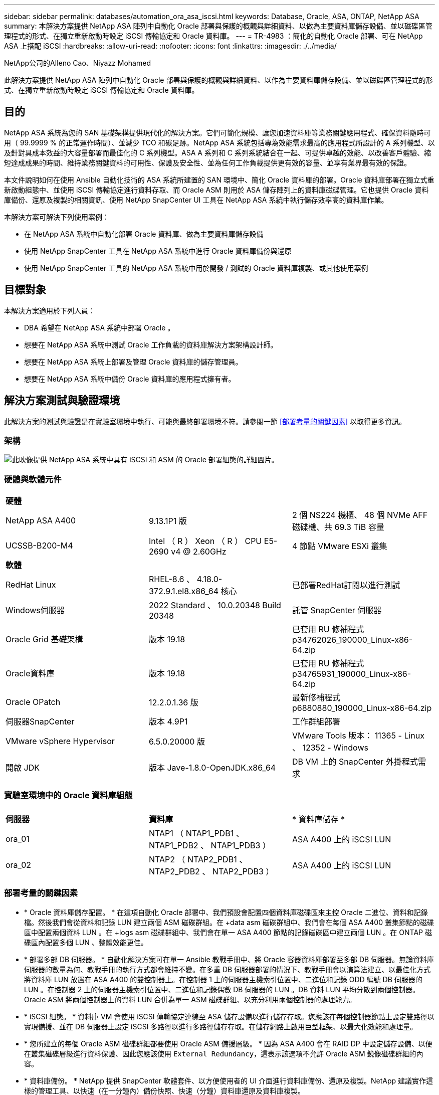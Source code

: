 ---
sidebar: sidebar 
permalink: databases/automation_ora_asa_iscsi.html 
keywords: Database, Oracle, ASA, ONTAP, NetApp ASA 
summary: 本解決方案提供 NetApp ASA 陣列中自動化 Oracle 部署與保護的概觀與詳細資料、以做為主要資料庫儲存設備、並以磁碟區管理程式的形式、在獨立重新啟動時設定 iSCSI 傳輸協定和 Oracle 資料庫。 
---
= TR-4983 ：簡化的自動化 Oracle 部署、可在 NetApp ASA 上搭配 iSCSI
:hardbreaks:
:allow-uri-read: 
:nofooter: 
:icons: font
:linkattrs: 
:imagesdir: ./../media/


NetApp公司的Alleno Cao、Niyazz Mohamed

[role="lead"]
此解決方案提供 NetApp ASA 陣列中自動化 Oracle 部署與保護的概觀與詳細資料、以作為主要資料庫儲存設備、並以磁碟區管理程式的形式、在獨立重新啟動時設定 iSCSI 傳輸協定和 Oracle 資料庫。



== 目的

NetApp ASA 系統為您的 SAN 基礎架構提供現代化的解決方案。它們可簡化規模、讓您加速資料庫等業務關鍵應用程式、確保資料隨時可用（ 99.9999 % 的正常運作時間）、並減少 TCO 和碳足跡。NetApp ASA 系統包括專為效能需求最高的應用程式所設計的 A 系列機型、以及針對具成本效益的大容量部署而最佳化的 C 系列機型。ASA A 系列和 C 系列系統結合在一起、可提供卓越的效能、以改善客戶體驗、縮短達成成果的時間、維持業務關鍵資料的可用性、保護及安全性、並為任何工作負載提供更有效的容量、並享有業界最有效的保證。

本文件說明如何在使用 Ansible 自動化技術的 ASA 系統所建置的 SAN 環境中、簡化 Oracle 資料庫的部署。Oracle 資料庫部署在獨立式重新啟動組態中、並使用 iSCSI 傳輸協定進行資料存取、而 Oracle ASM 則用於 ASA 儲存陣列上的資料庫磁碟管理。它也提供 Oracle 資料庫備份、還原及複製的相關資訊、使用 NetApp SnapCenter UI 工具在 NetApp ASA 系統中執行儲存效率高的資料庫作業。

本解決方案可解決下列使用案例：

* 在 NetApp ASA 系統中自動化部署 Oracle 資料庫、做為主要資料庫儲存設備
* 使用 NetApp SnapCenter 工具在 NetApp ASA 系統中進行 Oracle 資料庫備份與還原
* 使用 NetApp SnapCenter 工具的 NetApp ASA 系統中用於開發 / 測試的 Oracle 資料庫複製、或其他使用案例




== 目標對象

本解決方案適用於下列人員：

* DBA 希望在 NetApp ASA 系統中部署 Oracle 。
* 想要在 NetApp ASA 系統中測試 Oracle 工作負載的資料庫解決方案架構設計師。
* 想要在 NetApp ASA 系統上部署及管理 Oracle 資料庫的儲存管理員。
* 想要在 NetApp ASA 系統中備份 Oracle 資料庫的應用程式擁有者。




== 解決方案測試與驗證環境

此解決方案的測試與驗證是在實驗室環境中執行、可能與最終部署環境不符。請參閱一節 <<部署考量的關鍵因素>> 以取得更多資訊。



=== 架構

image::automation_ora_asa_iscsi_archit.png[此映像提供 NetApp ASA 系統中具有 iSCSI 和 ASM 的 Oracle 部署組態的詳細圖片。]



=== 硬體與軟體元件

[cols="33%, 33%, 33%"]
|===


3+| *硬體* 


| NetApp ASA A400 | 9.13.1P1 版 | 2 個 NS224 機櫃、 48 個 NVMe AFF 磁碟機、共 69.3 TiB 容量 


| UCSSB-B200-M4 | Intel （ R ） Xeon （ R ） CPU E5-2690 v4 @ 2.60GHz | 4 節點 VMware ESXi 叢集 


3+| *軟體* 


| RedHat Linux | RHEL-8.6 、 4.18.0-372.9.1.el8.x86_64 核心 | 已部署RedHat訂閱以進行測試 


| Windows伺服器 | 2022 Standard 、 10.0.20348 Build 20348 | 託管 SnapCenter 伺服器 


| Oracle Grid 基礎架構 | 版本 19.18 | 已套用 RU 修補程式 p34762026_190000_Linux-x86-64.zip 


| Oracle資料庫 | 版本 19.18 | 已套用 RU 修補程式 p34765931_190000_Linux-x86-64.zip 


| Oracle OPatch | 12.2.0.1.36 版 | 最新修補程式 p6880880_190000_Linux-x86-64.zip 


| 伺服器SnapCenter | 版本 4.9P1 | 工作群組部署 


| VMware vSphere Hypervisor | 6.5.0.20000 版 | VMware Tools 版本： 11365 - Linux 、 12352 - Windows 


| 開啟 JDK | 版本 Jave-1.8.0-OpenJDK.x86_64 | DB VM 上的 SnapCenter 外掛程式需求 
|===


=== 實驗室環境中的 Oracle 資料庫組態

[cols="33%, 33%, 33%"]
|===


3+|  


| *伺服器* | *資料庫* | * 資料庫儲存 * 


| ora_01 | NTAP1 （ NTAP1_PDB1 、 NTAP1_PDB2 、 NTAP1_PDB3 ） | ASA A400 上的 iSCSI LUN 


| ora_02 | NTAP2 （ NTAP2_PDB1 、 NTAP2_PDB2 、 NTAP2_PDB3 ） | ASA A400 上的 iSCSI LUN 
|===


=== 部署考量的關鍵因素

* * Oracle 資料庫儲存配置。 * 在這項自動化 Oracle 部署中、我們預設會配置四個資料庫磁碟區來主控 Oracle 二進位、資料和記錄檔。然後我們會從資料和記錄 LUN 建立兩個 ASM 磁碟群組。在 +data asm 磁碟群組中、我們會在每個 ASA A400 叢集節點的磁碟區中配置兩個資料 LUN 。在 +logs asm 磁碟群組中、我們會在單一 ASA A400 節點的記錄磁碟區中建立兩個 LUN 。在 ONTAP 磁碟區內配置多個 LUN 、整體效能更佳。
* * 部署多部 DB 伺服器。 * 自動化解決方案可在單一 Ansible 教戰手冊中、將 Oracle 容器資料庫部署至多部 DB 伺服器。無論資料庫伺服器的數量為何、教戰手冊的執行方式都會維持不變。在多重 DB 伺服器部署的情況下、教戰手冊會以演算法建立、以最佳化方式將資料庫 LUN 放置在 ASA A400 的雙控制器上。在控制器 1 上的伺服器主機索引位置中、二進位和記錄 ODD 編號 DB 伺服器的 LUN 。在控制器 2 上的伺服器主機索引位置中、二進位和記錄偶數 DB 伺服器的 LUN 。DB 資料 LUN 平均分散到兩個控制器。Oracle ASM 將兩個控制器上的資料 LUN 合併為單一 ASM 磁碟群組、以充分利用兩個控制器的處理能力。
* * iSCSI 組態。 * 資料庫 VM 會使用 iSCSI 傳輸協定連線至 ASA 儲存設備以進行儲存存取。您應該在每個控制器節點上設定雙路徑以實現備援、並在 DB 伺服器上設定 iSCSI 多路徑以進行多路徑儲存存取。在儲存網路上啟用巨型框架、以最大化效能和處理量。
* * 您所建立的每個 Oracle ASM 磁碟群組都要使用 Oracle ASM 備援層級。 * 因為 ASA A400 會在 RAID DP 中設定儲存設備、以便在叢集磁碟層級進行資料保護、因此您應該使用 `External Redundancy`，這表示該選項不允許 Oracle ASM 鏡像磁碟群組的內容。
* * 資料庫備份。 * NetApp 提供 SnapCenter 軟體套件、以方便使用者的 UI 介面進行資料庫備份、還原及複製。NetApp 建議實作這樣的管理工具、以快速（在一分鐘內）備份快照、快速（分鐘）資料庫還原及資料庫複製。




== 解決方案部署

以下各節提供在 NetApp ASA A400 中進行自動化 Oracle 19c 部署與保護的逐步程序、透過 iSCSI 將資料庫 LUN 直接掛載至 DB VM 、並以 Oracle ASM 作為資料庫 Volume Manager 重新啟動組態。



=== 部署的先決條件

[%collapsible]
====
部署需要下列先決條件。

. 假設 NetApp ASA 儲存陣列已安裝並設定完成。這包括 iSCSI 廣播網域、兩個控制器節點上的 LACP 介面群組 a0a 、兩個控制器節點上的 iSCSI VLAN 連接埠（ <iscsi-a-vlan-id> 、 <iscsi-b-vlan-id> ）。如果需要協助、以下連結提供詳細的逐步指示。 link:https://docs.netapp.com/us-en/ontap-systems/asa400/install-detailed-guide.html["詳細指南 - ASA A400"^]
. 在安裝最新版 Ansible 和 Git 的情況下、將 Linux VM 配置為 Ansible 控制器節點。如需詳細資訊、請參閱下列連結： link:../automation/getting-started.html["NetApp解決方案自動化入門"^] 在第 - 節中 `Setup the Ansible Control Node for CLI deployments on RHEL / CentOS` 或 `Setup the Ansible Control Node for CLI deployments on Ubuntu / Debian`。
. 複製適用於 iSCSI 的 NetApp Oracle 部署自動化工具套件複本。
+
[source, cli]
----
git clone https://bitbucket.ngage.netapp.com/scm/ns-bb/na_oracle_deploy_iscsi.git
----
. 佈建 Windows 伺服器以使用最新版本執行 NetApp SnapCenter UI 工具。如需詳細資訊、請參閱下列連結： link:https://docs.netapp.com/us-en/snapcenter/install/task_install_the_snapcenter_server_using_the_install_wizard.html["安裝SnapCenter 此伺服器"^]
. 建置兩部 RHEL Oracle DB 伺服器、無論是裸機或虛擬化 VM 。在 DB 伺服器上建立不含密碼權限的管理員使用者、並在 Ansible 主機和 Oracle DB 伺服器主機之間啟用 SSH 私密 / 公開金鑰驗證。在 DB 伺服器 /tmp/archive 目錄上執行 Oracle 19c 安裝檔案之後的階段。
+
....
installer_archives:
  - "LINUX.X64_193000_grid_home.zip"
  - "p34762026_190000_Linux-x86-64.zip"
  - "LINUX.X64_193000_db_home.zip"
  - "p34765931_190000_Linux-x86-64.zip"
  - "p6880880_190000_Linux-x86-64.zip"
....
+

NOTE: 請確定您已在 Oracle VM 根磁碟區中至少分配 50 g 的空間、以便有足夠的空間來存放 Oracle 安裝檔案。

. 觀看下列影片：
+
.在 NetApp ASA 上使用 iSCSI 簡化並自動化 Oracle 部署
video::79095731-6b02-41d5-9fa1-b0c00100d055[panopto,width=360]


====


=== 自動化參數檔案

[%collapsible]
====
Ansible 教戰手冊使用預先定義的參數執行資料庫安裝和組態工作。對於此 Oracle 自動化解決方案、有三個使用者定義的參數檔案需要使用者輸入才能執行教戰手冊。

* 主機：定義自動化教戰手冊所針對的目標。
* VARS/vars.yml - 定義適用於所有目標的變數的全域變數檔案。
* host_vars/host_name.yml - 定義僅套用至本機目標的變數的本機變數檔案。在我們的使用案例中、這些是 Oracle DB 伺服器。


除了這些使用者定義的變數檔案之外、還有幾個預設變數檔案、其中包含預設參數、除非必要、否則不需要變更。下列各節說明如何設定使用者定義的變數檔案。

====


=== 參數檔組態

[%collapsible]
====
. Ansible 目標 `hosts` 檔案組態：
+
[source, shell]
----
# Enter NetApp ASA controller management IP address
[ontap]
172.16.9.32

# Enter Oracle servers names to be deployed one by one, follow by each Oracle server public IP address, and ssh private key of admin user for the server.
[oracle]
ora_01 ansible_host=10.61.180.21 ansible_ssh_private_key_file=ora_01.pem
ora_02 ansible_host=10.61.180.23 ansible_ssh_private_key_file=ora_02.pem

----
. 全域 `vars/vars.yml` 檔案組態
+
[source, shell]
----
#############################################################################################################
######                 Oracle 19c deployment global user configurable variables                        ######
######                 Consolidate all variables from ONTAP, linux and oracle                          ######
#############################################################################################################

#############################################################################################################
######                 ONTAP env specific config variables                                             ######
#############################################################################################################

# Enter the supported ONTAP platform: on-prem, aws-fsx.
ontap_platform: on-prem

# Enter ONTAP cluster management user credentials
username: "xxxxxxxx"
password: "xxxxxxxx"


###### on-prem platform specific user defined variables ######

# Enter Oracle SVM iSCSI lif addresses. Each controller configures with dual paths iscsi_a, iscsi_b for redundancy
ora_iscsi_lif_mgmt:
  - {name: '{{ svm_name }}_mgmt', address: 172.21.253.220, netmask: 255.255.255.0, vlan_name: ora_mgmt, vlan_id: 3509}

ora_iscsi_lifs_node1:
  - {name: '{{ svm_name }}_lif_1a', address: 172.21.234.221, netmask: 255.255.255.0, vlan_name: ora_iscsi_a, vlan_id: 3490}
  - {name: '{{ svm_name }}_lif_1b', address: 172.21.235.221, netmask: 255.255.255.0, vlan_name: ora_iscsi_b, vlan_id: 3491}
ora_iscsi_lifs_node2:
  - {name: '{{ svm_name }}_lif_2a', address: 172.21.234.223, netmask: 255.255.255.0, vlan_name: ora_iscsi_a, vlan_id: 3490}
  - {name: '{{ svm_name }}_lif_2b', address: 172.21.235.223, netmask: 255.255.255.0, vlan_name: ora_iscsi_b, vlan_id: 3491}


#############################################################################################################
###                   Linux env specific config variables                                                 ###
#############################################################################################################

# Enter RHEL subscription to enable repo
redhat_sub_username: xxxxxxxx
redhat_sub_password: "xxxxxxxx"


#############################################################################################################
###                   Oracle DB env specific config variables                                             ###
#############################################################################################################

# Enter Database domain name
db_domain: solutions.netapp.com

# Enter initial password for all required Oracle passwords. Change them after installation.
initial_pwd_all: xxxxxxxx

----
. 本機 DB 伺服器 `host_vars/host_name.yml` 組態
+
[source, shell]
----
# User configurable Oracle host specific parameters

# Enter container database SID. By default, a container DB is created with 3 PDBs within the CDB
oracle_sid: NTAP1

# Enter database shared memory size or SGA. CDB is created with SGA at 75% of memory_limit, MB. The grand total of SGA should not exceed 75% available RAM on node.
memory_limit: 8192

----


====


=== 教戰手冊執行

[%collapsible]
====
自動化工具套件共有六本教戰手冊。每個工作區塊都會執行不同的工作區塊、並提供不同的用途。

....
0-all_playbook.yml - execute playbooks from 1-4 in one playbook run.
1-ansible_requirements.yml - set up Ansible controller with required libs and collections.
2-linux_config.yml - execute Linux kernel configuration on Oracle DB servers.
3-ontap_config.yml - configure ONTAP svm/volumes/luns for Oracle database and grant DB server access to luns.
4-oracle_config.yml - install and configure Oracle on DB servers for grid infrastructure and create a container database.
5-destroy.yml - optional to undo the environment to dismantle all.
....
有三個選項可用來執行具有下列命令的教戰手冊。

. 在一次合併執行中執行所有部署教戰手冊。
+
[source, cli]
----
ansible-playbook -i hosts 0-all_playbook.yml -u admin -e @vars/vars.yml
----
. 一次執行一個教戰手冊、編號順序為 1-4 。
+
[source, cli]]
----
ansible-playbook -i hosts 1-ansible_requirements.yml -u admin -e @vars/vars.yml
----
+
[source, cli]
----
ansible-playbook -i hosts 2-linux_config.yml -u admin -e @vars/vars.yml
----
+
[source, cli]
----
ansible-playbook -i hosts 3-ontap_config.yml -u admin -e @vars/vars.yml
----
+
[source, cli]
----
ansible-playbook -i hosts 4-oracle_config.yml -u admin -e @vars/vars.yml
----
. 使用標記執行 0-all_playbook.yml 。
+
[source, cli]
----
ansible-playbook -i hosts 0-all_playbook.yml -u admin -e @vars/vars.yml -t ansible_requirements
----
+
[source, cli]
----
ansible-playbook -i hosts 0-all_playbook.yml -u admin -e @vars/vars.yml -t linux_config
----
+
[source, cli]
----
ansible-playbook -i hosts 0-all_playbook.yml -u admin -e @vars/vars.yml -t ontap_config
----
+
[source, cli]
----
ansible-playbook -i hosts 0-all_playbook.yml -u admin -e @vars/vars.yml -t oracle_config
----
. 復原環境
+
[source, cli]
----
ansible-playbook -i hosts 5-destroy.yml -u admin -e @vars/vars.yml
----


====


=== 執行後驗證

[%collapsible]
====
執行教戰手冊後、以 Oracle 使用者身分登入 Oracle DB 伺服器、以驗證 Oracle 網格基礎架構和資料庫是否已成功建立。以下是主機 ora_01 上 Oracle 資料庫驗證的範例。

. 驗證建立的網格基礎架構和資源。
+
....

[oracle@ora_01 ~]$ df -h
Filesystem                    Size  Used Avail Use% Mounted on
devtmpfs                      7.7G   40K  7.7G   1% /dev
tmpfs                         7.8G  1.1G  6.7G  15% /dev/shm
tmpfs                         7.8G  312M  7.5G   4% /run
tmpfs                         7.8G     0  7.8G   0% /sys/fs/cgroup
/dev/mapper/rhel-root          44G   38G  6.8G  85% /
/dev/sda1                    1014M  258M  757M  26% /boot
tmpfs                         1.6G   12K  1.6G   1% /run/user/42
tmpfs                         1.6G  4.0K  1.6G   1% /run/user/1000
/dev/mapper/ora_01_biny_01p1   40G   21G   20G  52% /u01
[oracle@ora_01 ~]$ asm
[oracle@ora_01 ~]$ crsctl stat res -t
--------------------------------------------------------------------------------
Name           Target  State        Server                   State details
--------------------------------------------------------------------------------
Local Resources
--------------------------------------------------------------------------------
ora.DATA.dg
               ONLINE  ONLINE       ora_01                   STABLE
ora.LISTENER.lsnr
               ONLINE  INTERMEDIATE ora_01                   Not All Endpoints Re
                                                             gistered,STABLE
ora.LOGS.dg
               ONLINE  ONLINE       ora_01                   STABLE
ora.asm
               ONLINE  ONLINE       ora_01                   Started,STABLE
ora.ons
               OFFLINE OFFLINE      ora_01                   STABLE
--------------------------------------------------------------------------------
Cluster Resources
--------------------------------------------------------------------------------
ora.cssd
      1        ONLINE  ONLINE       ora_01                   STABLE
ora.diskmon
      1        OFFLINE OFFLINE                               STABLE
ora.driver.afd
      1        ONLINE  ONLINE       ora_01                   STABLE
ora.evmd
      1        ONLINE  ONLINE       ora_01                   STABLE
ora.ntap1.db
      1        ONLINE  ONLINE       ora_01                   Open,HOME=/u01/app/o
                                                             racle/product/19.0.0
                                                             /NTAP1,STABLE
--------------------------------------------------------------------------------
[oracle@ora_01 ~]$

....
+

NOTE: 忽略 `Not All Endpoints Registered` In State 詳細資料。這是因為與接聽程式發生手動和動態資料庫登錄衝突、因此可以安全地忽略。

. 驗證 ASM 篩選器驅動程式是否正常運作。
+
....

[oracle@ora_01 ~]$ asmcmd
ASMCMD> lsdg
State    Type    Rebal  Sector  Logical_Sector  Block       AU  Total_MB  Free_MB  Req_mir_free_MB  Usable_file_MB  Offline_disks  Voting_files  Name
MOUNTED  EXTERN  N         512             512   4096  4194304    327680   318644                0          318644              0             N  DATA/
MOUNTED  EXTERN  N         512             512   4096  4194304     81920    78880                0           78880              0             N  LOGS/
ASMCMD> lsdsk
Path
AFD:ORA_01_DAT1_01
AFD:ORA_01_DAT1_03
AFD:ORA_01_DAT1_05
AFD:ORA_01_DAT1_07
AFD:ORA_01_DAT2_02
AFD:ORA_01_DAT2_04
AFD:ORA_01_DAT2_06
AFD:ORA_01_DAT2_08
AFD:ORA_01_LOGS_01
AFD:ORA_01_LOGS_02
ASMCMD> afd_state
ASMCMD-9526: The AFD state is 'LOADED' and filtering is 'ENABLED' on host 'ora_01'
ASMCMD>

....
. 登入 Oracle Enterprise Manager Express 以驗證資料庫。
+
image::automation_ora_asa_em_01.png[此映像提供 Oracle Enterprise Manager Express 的登入畫面]

+
image::automation_ora_asa_em_02.png[此映像可從 Oracle Enterprise Manager Express 提供容器資料庫檢視]

+
....
Enable additional port from sqlplus for login to individual container database or PDBs.

SQL> show pdbs

    CON_ID CON_NAME                       OPEN MODE  RESTRICTED
---------- ------------------------------ ---------- ----------
         2 PDB$SEED                       READ ONLY  NO
         3 NTAP1_PDB1                     READ WRITE NO
         4 NTAP1_PDB2                     READ WRITE NO
         5 NTAP1_PDB3                     READ WRITE NO
SQL> alter session set container=NTAP1_PDB1;

Session altered.

SQL> select dbms_xdb_config.gethttpsport() from dual;

DBMS_XDB_CONFIG.GETHTTPSPORT()
------------------------------
                             0

SQL> exec DBMS_XDB_CONFIG.SETHTTPSPORT(5501);

PL/SQL procedure successfully completed.

SQL> select dbms_xdb_config.gethttpsport() from dual;

DBMS_XDB_CONFIG.GETHTTPSPORT()
------------------------------
                          5501

login to NTAP1_PDB1 from port 5501.
....
+
image::automation_ora_asa_em_03.png[此映像可從 Oracle Enterprise Manager Express 提供 PDB 資料庫檢視]



====


=== 使用 SnapCenter 進行 Oracle 備份、還原及複製

[%collapsible]
====
請參閱 TR-4979 link:aws_ora_fsx_vmc_guestmount.html#oracle-backup-restore-and-clone-with-snapcenter["在 VMware Cloud 上使用來賓安裝的 FSX ONTAP 、在 AWS 上簡化、自我管理的 Oracle"^] 區段 `Oracle backup, restore, and clone with SnapCenter` 如需設定 SnapCenter 及執行資料庫備份、還原及複製工作流程的詳細資訊、

====


== 何處可找到其他資訊

若要深入瞭解本文件所述資訊、請參閱下列文件及 / 或網站：

* NetApp ASA ： All Flash SAN 陣列
+
link:https://www.netapp.com/data-storage/all-flash-san-storage-array/["https://www.netapp.com/data-storage/all-flash-san-storage-array/"^]

* 安裝 Oracle Grid Infrastructure for a Standalone Server with a New Database Installation
+
link:https://docs.oracle.com/en/database/oracle/oracle-database/19/ladbi/installing-oracle-grid-infrastructure-for-a-standalone-server-with-a-new-database-installation.html#GUID-0B1CEE8C-C893-46AA-8A6A-7B5FAAEC72B3["https://docs.oracle.com/en/database/oracle/oracle-database/19/ladbi/installing-oracle-grid-infrastructure-for-a-standalone-server-with-a-new-database-installation.html#GUID-0B1CEE8C-C893-46AA-8A6A-7B5FAAEC72B3"^]

* 使用回應檔案安裝及設定 Oracle 資料庫
+
link:https://docs.oracle.com/en/database/oracle/oracle-database/19/ladbi/installing-and-configuring-oracle-database-using-response-files.html#GUID-D53355E9-E901-4224-9A2A-B882070EDDF7["https://docs.oracle.com/en/database/oracle/oracle-database/19/ladbi/installing-and-configuring-oracle-database-using-response-files.html#GUID-D53355E9-E901-4224-9A2A-B882070EDDF7"^]

* 將 Red Hat Enterprise Linux 8.2 與 ONTAP 搭配使用
+
link:https://docs.netapp.com/us-en/ontap-sanhost/hu_rhel_82.html#all-san-array-configurations["https://docs.netapp.com/us-en/ontap-sanhost/hu_rhel_82.html#all-san-array-configurations"^]


